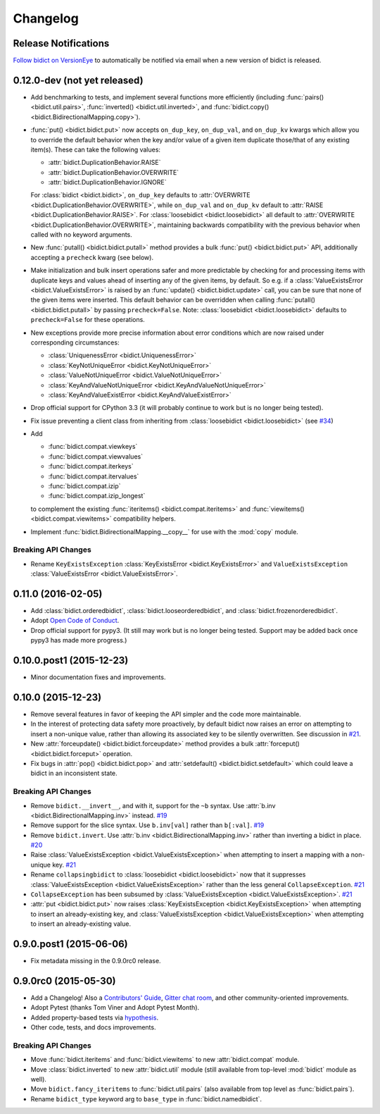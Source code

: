 .. _changelog:

Changelog
=========

Release Notifications
---------------------

`Follow bidict on VersionEye <https://www.versioneye.com/python/bidict>`_
to automatically be notified via email
when a new version of bidict is released.

0.12.0-dev (not yet released)
-----------------------------

- Add benchmarking to tests,
  and implement several functions more efficiently
  (including
  :func:`pairs() <bidict.util.pairs>`,
  :func:`inverted() <bidict.util.inverted>`, and
  :func:`bidict.copy() <bidict.BidirectionalMapping.copy>`).
- :func:`put() <bidict.bidict.put>`
  now accepts ``on_dup_key``, ``on_dup_val``, and ``on_dup_kv`` kwargs
  which allow you to override the default behavior
  when the key and/or value of a given item
  duplicate those/that of any existing item(s).
  These can take the following values:

  - :attr:`bidict.DuplicationBehavior.RAISE`
  - :attr:`bidict.DuplicationBehavior.OVERWRITE`
  - :attr:`bidict.DuplicationBehavior.IGNORE`

  For :class:`bidict <bidict.bidict>`,
  ``on_dup_key`` defaults to
  :attr:`OVERWRITE <bidict.DuplicationBehavior.OVERWRITE>`,
  while ``on_dup_val`` and ``on_dup_kv`` default to
  :attr:`RAISE <bidict.DuplicationBehavior.RAISE>`.
  For :class:`loosebidict <bidict.loosebidict>`
  all default to :attr:`OVERWRITE <bidict.DuplicationBehavior.OVERWRITE>`,
  maintaining backwards compatibility with the previous behavior
  when called with no keyword arguments.
- New :func:`putall() <bidict.bidict.putall>` method
  provides a bulk :func:`put() <bidict.bidict.put>` API,
  additionally accepting a ``precheck`` kwarg (see below).
- Make initialization and bulk insert operations safer and more predictable
  by checking for and processing items with duplicate keys and values
  ahead of inserting any of the given items, by default.
  So e.g. if a :class:`ValueExistsError <bidict.ValueExistsError>`
  is raised by an :func:`update() <bidict.bidict.update>` call,
  you can be sure that none of the given items were inserted.
  This default behavior can be overridden when calling
  :func:`putall() <bidict.bidict.putall>` by passing ``precheck=False``.
  Note: :class:`loosebidict <bidict.loosebidict>` defaults to
  ``precheck=False`` for these operations.
- New exceptions provide more precise information about error conditions
  which are now raised under corresponding circumstances:

  - :class:`UniquenessError <bidict.UniquenessError>`
  - :class:`KeyNotUniqueError <bidict.KeyNotUniqueError>`
  - :class:`ValueNotUniqueError <bidict.ValueNotUniqueError>`
  - :class:`KeyAndValueNotUniqueError <bidict.KeyAndValueNotUniqueError>`
  - :class:`KeyAndValueExistError <bidict.KeyAndValueExistError>`
- Drop official support for CPython 3.3
  (it will probably continue to work but is no longer being tested).
- Fix issue preventing a client class from inheriting from
  :class:`loosebidict <bidict.loosebidict>`
  (see `#34 <https://github.com/jab/bidict/issues/34>`_)
- Add

  - :func:`bidict.compat.viewkeys`
  - :func:`bidict.compat.viewvalues`
  - :func:`bidict.compat.iterkeys`
  - :func:`bidict.compat.itervalues`
  - :func:`bidict.compat.izip`
  - :func:`bidict.compat.izip_longest`

  to complement the existing
  :func:`iteritems() <bidict.compat.iteritems>` and
  :func:`viewitems() <bidict.compat.viewitems>`
  compatibility helpers.
- Implement :func:`bidict.BidirectionalMapping.__copy__`
  for use with the :mod:`copy` module.

Breaking API Changes
^^^^^^^^^^^^^^^^^^^^

- Rename ``KeyExistsException`` :class:`KeyExistsError <bidict.KeyExistsError>`
  and ``ValueExistsException`` :class:`ValueExistsError <bidict.ValueExistsError>`.


0.11.0 (2016-02-05)
-------------------

- Add
  :class:`bidict.orderedbidict`, 
  :class:`bidict.looseorderedbidict`,
  and
  :class:`bidict.frozenorderedbidict`.
- Adopt `Open Code of Conduct
  <http://todogroup.org/opencodeofconduct/#bidict/jab@math.brown.edu>`_.
- Drop official support for pypy3.
  (It still may work but is no longer being tested.
  Support may be added back once pypy3 has made more progress.)

0.10.0.post1 (2015-12-23)
-------------------------

- Minor documentation fixes and improvements.


0.10.0 (2015-12-23)
-------------------

- Remove several features in favor of keeping the API simpler
  and the code more maintainable.
- In the interest of protecting data safety more proactively, by default
  bidict now raises an error on attempting to insert a non-unique value,
  rather than allowing its associated key to be silently overwritten.
  See discussion in `#21 <https://github.com/jab/bidict/issues/21>`_.
- New :attr:`forceupdate() <bidict.bidict.forceupdate>` method
  provides a bulk :attr:`forceput() <bidict.bidict.forceput>` operation.
- Fix bugs in
  :attr:`pop() <bidict.bidict.pop>` and
  :attr:`setdefault() <bidict.bidict.setdefault>`
  which could leave a bidict in an inconsistent state.

Breaking API Changes
^^^^^^^^^^^^^^^^^^^^

- Remove ``bidict.__invert__``, and with it, support for the ``~b`` syntax.
  Use :attr:`b.inv <bidict.BidirectionalMapping.inv>` instead.
  `#19 <https://github.com/jab/bidict/issues/19>`_
- Remove support for the slice syntax.
  Use ``b.inv[val]`` rather than ``b[:val]``.
  `#19 <https://github.com/jab/bidict/issues/19>`_
- Remove ``bidict.invert``.
  Use :attr:`b.inv <bidict.BidirectionalMapping.inv>`
  rather than inverting a bidict in place.
  `#20 <https://github.com/jab/bidict/issues/20>`_
- Raise :class:`ValueExistsException <bidict.ValueExistsException>`
  when attempting to insert a mapping with a non-unique key.
  `#21 <https://github.com/jab/bidict/issues/21>`_
- Rename ``collapsingbidict`` to :class:`loosebidict <bidict.loosebidict>`
  now that it suppresses
  :class:`ValueExistsException <bidict.ValueExistsException>`
  rather than the less general ``CollapseException``.
  `#21 <https://github.com/jab/bidict/issues/21>`_
- ``CollapseException`` has been subsumed by
  :class:`ValueExistsException <bidict.ValueExistsException>`.
  `#21 <https://github.com/jab/bidict/issues/21>`_
- :attr:`put <bidict.bidict.put>` now raises :class:`KeyExistsException
  <bidict.KeyExistsException>` when attempting to insert an already-existing
  key, and :class:`ValueExistsException <bidict.ValueExistsException>` when
  attempting to insert an already-existing value.


0.9.0.post1 (2015-06-06)
------------------------

- Fix metadata missing in the 0.9.0rc0 release.


0.9.0rc0 (2015-05-30)
---------------------

- Add a Changelog!
  Also a
  `Contributors' Guide <https://github.com/jab/bidict/blob/master/CONTRIBUTING.rst>`_,
  `Gitter chat room <https://gitter.im/jab/bidict>`_,
  and other community-oriented improvements.
- Adopt Pytest (thanks Tom Viner and Adopt Pytest Month).
- Added property-based tests via
  `hypothesis <https://hypothesis.readthedocs.io>`_.
- Other code, tests, and docs improvements.

Breaking API Changes
^^^^^^^^^^^^^^^^^^^^

- Move :func:`bidict.iteritems` and :func:`bidict.viewitems`
  to new :attr:`bidict.compat` module.
- Move :class:`bidict.inverted`
  to new :attr:`bidict.util` module
  (still available from top-level :mod:`bidict` module as well).
- Move ``bidict.fancy_iteritems``
  to :func:`bidict.util.pairs`
  (also available from top level as :func:`bidict.pairs`).
- Rename ``bidict_type`` keyword arg to ``base_type``
  in :func:`bidict.namedbidict`.
